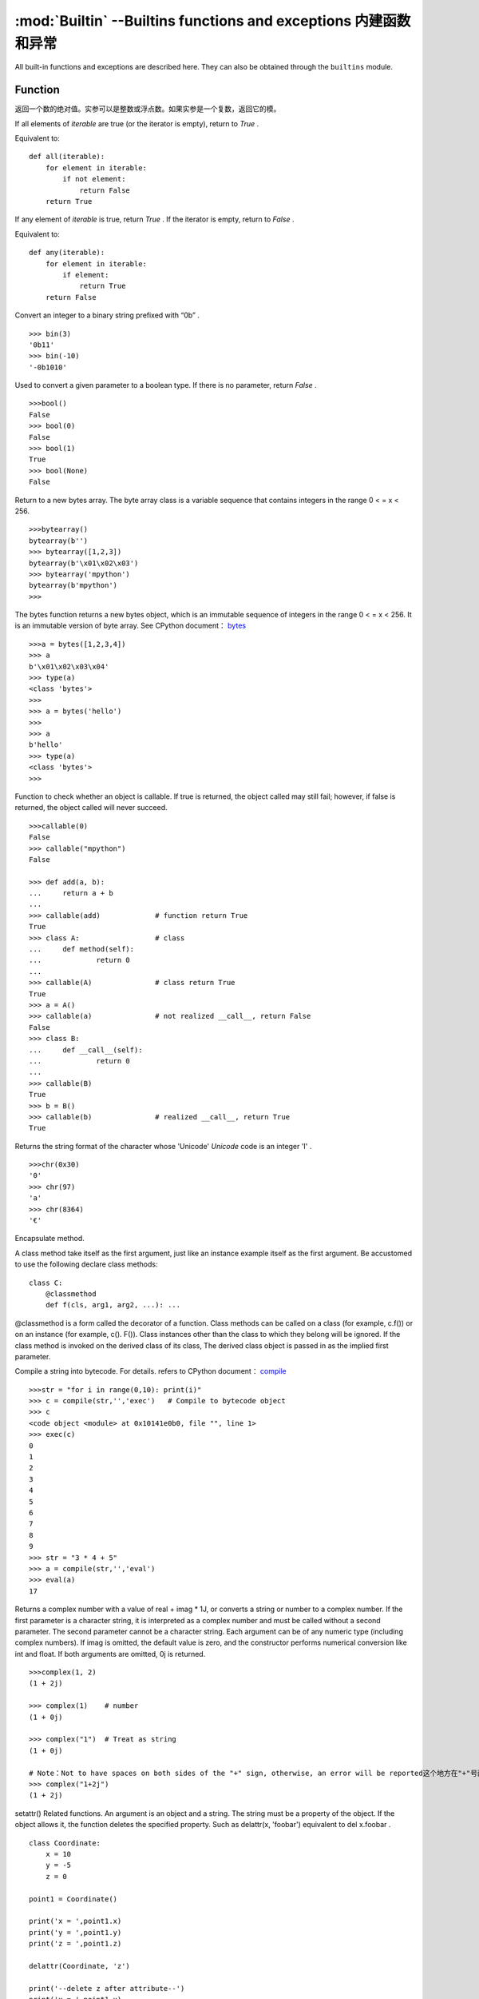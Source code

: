 :mod:`Builtin` --Builtins functions and exceptions 内建函数和异常
================================

All built-in functions and exceptions are described here. They can also be obtained through the ``builtins`` module.



Function
-------------------

.. function:: abs()

返回一个数的绝对值。实参可以是整数或浮点数。如果实参是一个复数，返回它的模。




.. function:: all()

If all elements of `iterable` are true (or the iterator is empty), return to  `True` .

Equivalent to::

    def all(iterable):
        for element in iterable:
            if not element:
                return False
        return True

.. function:: any()

If any element of `iterable` is true, return `True`  . If the iterator is empty, return to `False` .

Equivalent to::

    def any(iterable):
        for element in iterable:
            if element:
                return True
        return False

.. function:: bin()

Convert an integer to a binary string prefixed with “0b” .

::

    >>> bin(3)
    '0b11'
    >>> bin(-10)
    '-0b1010'

.. class:: bool()

Used to convert a given parameter to a boolean type. If there is no parameter, return `False` .

::

    >>>bool()
    False
    >>> bool(0)
    False
    >>> bool(1)
    True
    >>> bool(None)
    False


.. class:: bytearray()

Return to a new bytes array. The byte array class is a variable sequence that contains integers in the range 0 < = x < 256.

::

    >>>bytearray()
    bytearray(b'')
    >>> bytearray([1,2,3])
    bytearray(b'\x01\x02\x03')
    >>> bytearray('mpython')
    bytearray(b'mpython')
    >>>

.. class:: bytes()

The bytes function returns a new bytes object, which is an immutable sequence of integers in the range 0 < = x < 256. It is an immutable version of byte array. See CPython document： `bytes <https://docs.python.org/3.5/library/functions.html#bytes>`_

::

    >>>a = bytes([1,2,3,4])
    >>> a
    b'\x01\x02\x03\x04'
    >>> type(a)
    <class 'bytes'>
    >>>
    >>> a = bytes('hello')
    >>>
    >>> a
    b'hello'
    >>> type(a)
    <class 'bytes'>
    >>>

.. function:: callable()

Function to check whether an object is callable. If true is returned, the object called may still fail; however, if false is returned, the object called will never succeed.

::

    >>>callable(0)
    False
    >>> callable("mpython")
    False
    
    >>> def add(a, b):
    ...     return a + b
    ... 
    >>> callable(add)             # function return True
    True
    >>> class A:                  # class
    ...     def method(self):
    ...             return 0
    ... 
    >>> callable(A)               # class return True
    True
    >>> a = A()
    >>> callable(a)               # not realized __call__, return False
    False
    >>> class B:
    ...     def __call__(self):
    ...             return 0
    ... 
    >>> callable(B)
    True
    >>> b = B()
    >>> callable(b)               # realized __call__, return True
    True

.. function:: chr()

Returns the string format of the character whose 'Unicode'  `Unicode` code is an integer 'I' .

::

    >>>chr(0x30)
    '0'
    >>> chr(97) 
    'a'
    >>> chr(8364)
    '€'

.. decorator:: classmethod()

Encapsulate method.

A class method take itself as the first argument, just like an instance example itself as the first argument. Be accustomed to use the following declare class methods::

    class C:
        @classmethod
        def f(cls, arg1, arg2, ...): ...

@classmethod is a form called the decorator of a function. Class methods can be called on a class (for example, c.f()) or on an instance (for example, c(). F()).
Class instances other than the class to which they belong will be ignored. If the class method is invoked on the derived class of its class, The derived class object is passed in as the implied first parameter.

.. function:: compile(source, filename, mode[, flags[, dont_inherit]])

Compile a string into bytecode. For details. refers to CPython document： `compile <https://docs.python.org/zh-cn/3.7/library/functions.html#compile>`_

::

    >>>str = "for i in range(0,10): print(i)" 
    >>> c = compile(str,'','exec')   # Compile to bytecode object 
    >>> c
    <code object <module> at 0x10141e0b0, file "", line 1>
    >>> exec(c)
    0
    1
    2
    3
    4
    5
    6
    7
    8
    9
    >>> str = "3 * 4 + 5"
    >>> a = compile(str,'','eval')
    >>> eval(a)
    17

.. class:: complex([real[, imag]])

Returns a complex number with a value of real + imag * 1J, or converts a string or number to a complex number. If the first parameter is a character string, it is interpreted as a complex number and must be called without a second parameter. The second parameter cannot be a character string. Each argument can be of any numeric type (including complex numbers).
If imag is omitted, the default value is zero, and the constructor performs numerical conversion like int and float. If both arguments are omitted, 0j is returned.

::

    >>>complex(1, 2)
    (1 + 2j)
    
    >>> complex(1)    # number
    (1 + 0j)
    
    >>> complex("1")  # Treat as string
    (1 + 0j)
    
    # Note：Not to have spaces on both sides of the "+" sign, otherwise, an error will be reported这个地方在"+"号两边不能有空格，it cannot be written as "1 + 2j". To avoid error, it should be written as "1+2j".
    >>> complex("1+2j")
    (1 + 2j)

.. function:: delattr(obj, name)

setattr() Related functions. An argument is an object and a string. The string must be a property of the object. If the object allows it, the function deletes the specified property.
Such as delattr(x, 'foobar') equivalent to del x.foobar .

::

    class Coordinate:
        x = 10
        y = -5
        z = 0
    
    point1 = Coordinate() 
    
    print('x = ',point1.x)
    print('y = ',point1.y)
    print('z = ',point1.z)
    
    delattr(Coordinate, 'z')
    
    print('--delete z after attribute--')
    print('x = ',point1.x)
    print('y = ',point1.y)
    
    # Trigger error
    print('z = ',point1.z)

----------------------------------------------------------------

.. class:: dict(**kwarg)
.. class:: dict(mapping, **kwarg)
.. class:: dict(iterable, **kwarg)

- ``**kwargs`` -- keyword
- ``mapping`` -- element container.
- ``iterable`` -- iteratable object.

dict() Function to create a dictionary

::

    >>>dict()                        # Create an empty dictionary
    {}
    >>> dict(a='a', b='b', t='t')     # enter keyword字
    {'a': 'a', 'b': 'b', 't': 't'}
    >>> dict(zip(['one', 'two', 'three'], [1, 2, 3]))   # Mapping function mode to construct dictionary
    {'three': 3, 'two': 2, 'one': 1} 
    >>> dict([('one', 1), ('two', 2), ('three', 3)])    # Iterative object method to construct the dictionary
    {'three': 3, 'two': 2, 'one': 1}
    >>>


.. function:: dir(object)

dir() When a function has no parameters, it returns the list of variables, methods and defined types in the current range; when it has parameters, it returns the list of properties and methods of parameters.
If the parameter contains  __dir__()，if it doesn't contains __dir__()，This method will maximize the collection of parameter information.
- ``object`` -- object, variable, type.


.. function:: divmod()

It takes two (non complex) numbers as arguments and returns a pair of quotients and remainder when integer division is performed. Mixed operand type, applicable to the rules of higher arithmetic operators. 
For integers, results are consistent with (a // b, a % b). For floating-point numbers, the result is (q, a % b) ，q is usually math.floor(a / b) but it might be smaller than 1.
In any case, Q * B + a% B and a are basically equal; if a% B is not zero, Its symbol is the same as B, and 0 < = ABS (a% B) < ABS (b).

::

    >>> divmod(7, 2)
    (3, 1)h
    >>> divmod(8, 2)
    (4, 0)
    >>> divmod(8, -2)
    (-4, 0)
    >>> divmod(3, 1.3)
    (2.0, 0.4000001)

.. function:: enumerate(sequence, [start=0])

enumerate() Function is used to combine a traversable data object (such as a list, tuple or string) into an index sequence, and list data and data subscripts. It is generally used in for loop.

- ``sequence`` -- A sequence, iterator, or other object that supports iteration.
- ``start`` -- Subscript start position.

::

    >>>seq = ['one', 'two', 'three']
    >>> for i, element in enumerate(seq):
    ...     print i, element
    ... 
    0 one
    1 two
    2 three

.. function:: eval(expression[, globals[, locals]])

eval() Function to execute a string expression and return the value of the expression.

- ``expression`` -- expression form.
- ``globals`` -- variable scope, global namespace, if provided, it must be a dictionary object.
- ``locals`` -- variable scope, global namespace, if provided, can be any mapping object.


::

    >>>x = 7
    >>> eval( '3 * x' )
    21
    >>> eval('pow(2,2)')
    4
    >>> eval('2 + 2')
    4
    >>> n=81
    >>> eval("n + 4")
    85

.. function:: exec(object[, globals[, locals]])

exec Execute Python statements stored in strings or files, Exec can execute more complex Python code than eval.

- ``object``：Required parameter, indicating the Python code to be specified. It must be a string or code object. If the object is a string, the string is first parsed into a set of Python statements and then executed (unless a syntax error occurs). If the object is a code object, it is simply executed.
- ``globals``：Optional parameter, representing the global namespace (storing global variables), If provided, it must be a dictionary object.
- ``locals``：Optional parameter indicating the current local namespace (storing local variables), If provided, it can be any mapping object. If this parameter is ignored, it will take the same value as globals.

::

    >>>exec('print("Hello World")')
    Hello World
    # 单行语句字符串
    >>> exec("print ('runoob.com')")
    runoob.com
    
    #  Single line statement string
    >>> exec ("""for i in range(5):
    ...     print ("iter time: %d" % i)
    ... """)
    iter time: 0
    iter time: 1
    iter time: 2
    iter time: 3
    iter time: 4

.. function:: filter(function, iterable)

Used to filter sequence and filter out unqualified elements, Returns an iterator object. If you want to convert it to a list, you can use list () to convert it.

- ``function`` -- Judgement function.
- ``iterable`` -- Iteratable objects.

Filter out all the odd numbers in the list::
 
    def is_odd(n):
        return n % 2 == 1
    
    tmplist = filter(is_odd, [1, 2, 3, 4, 5, 6, 7, 8, 9, 10])
    newlist = list(tmplist)
    print(newlist)


.. class:: float([x])

float() Function to convert integers and strings to floating-point numbers.

::

    >>>float(1)
    1.0
    >>> float(112)
    112.0
    >>> float(-123.6)
    -123.6
    >>> float('123')     # string
    123.0

.. function:: format(value[, format_spec])

Functions for formatting strings str.format()，It enhances string formatting. format Function can accept unlimited arguments, position may not in sequence. The basic syntax is to replace the previous% with {} and:.  For more detailed syntax, please refer to CPython 'Format String Syntax'  <https://docs.python.org/zh-cn/3.7/library/string.html#format-specification-mini-language>`_

::

    >>>"{} {}".format("hello", "world")    # Do not set the specified location, in the default order.
    'hello world'
    
    >>> "{0} {1}".format("hello", "world")  # Set specified location
    'hello world'
    
    >>> "{1} {0} {1}".format("hello", "world")  # Set specified location
    'world hello world

.. class:: frozenset([iterable])

Returns a frozen collection after which no more elements can be added or removed.

- ``iterable`` -- Objects that can be iterated, such as lists, dictionaries, tuples, and so on.


.. function:: getattr(object, name[, default])

Used to return an object property value.

::

    >>>class A(object):
    ...     bar = 1
    ... 
    >>> a = A()
    >>> getattr(a, 'bar')        # Get property bar value
    1
    >>> getattr(a, 'bar2')       # Property bar2 does not exist, triggering exception
    Traceback (most recent call last):
    File "<stdin>", line 1, in <module>
    AttributeError: 'A' object has no attribute 'bar2'
    >>> getattr(a, 'bar2', 3)    # Property bar2 does not exist, but the default value is set


.. function:: globals()

globals() 函数会以字典类型返回当前位置的全部全局变量。

.. function:: hasattr(object, name)

判断对象是否包含对应的属性。

- ``object`` -- 对象。
- ``name`` -- 字符串，属性名。

::

    class Coordinate:
        x = 10
        y = -5
        z = 0
    
    point1 = Coordinate() 
    print(hasattr(point1, 'x'))
    print(hasattr(point1, 'y'))
    print(hasattr(point1, 'z'))
    print(hasattr(point1, 'no'))  # 没有该属性

输出结果::

    True
    True
    True
    False

.. function:: hash(object)

返回该对象的哈希值（如果它有的话）。哈希值是整数。它们在字典查找元素时用来快速比较字典的键。相同大小的数字变量有相同的哈希值


----------------------------------------------------------------


.. function:: help([object])

查看函数或模块用途的详细说明


.. function:: hex(x)

将整数转换为以“0x”为前缀的小写十六进制字符串。

::

    >>> hex(255)
    '0xff'
    >>> hex(-42)
    '-0x2a'

.. function:: id([object])

获取对象的内存地址。

.. function:: input([prompt])

接收一个标准输入数据，返回为 string 类型


.. class:: int([x])
.. class:: int(x,base=10)

将一个字符串或数字转换为整型。

- ``x`` -- 字符串或数字。
- ``base`` -- 进制数，默认十进制

.. function:: isinstance(object, classinfo)

如果 object 实参是 classinfo 实参的实例，或者是（直接、间接或 虚拟）子类的实例，则返回 true。
如果 object 不是给定类型的对象，函数始终返回 false。如果 classinfo 是对象类型（或多个递归元组）的元组，如果 object 是其中的任何一个的实例则返回 true。 
如果 classinfo 既不是类型，也不是类型元组或类型的递归元组，那么会触发 TypeError 异常。

.. admonition:: isinstance() 与 type() 区别

    - `type()` 不会认为子类是一种父类类型，不考虑继承关系。
    - `isinstance()` 会认为子类是一种父类类型，考虑继承关系。

    *如果要判断两个类型是否相同推荐使用 isinstance()。*


.. function:: issubclass(class, classinfo)

如果 class 是 classinfo 的子类（直接、间接或 虚拟 的），则返回 true。classinfo 可以是类对象的元组，此时 classinfo 中的每个元素都会被检查。
其他情况，会触发 TypeError 异常。

::

    class A:
        pass
    class B(A):
        pass
        
    print(issubclass(B,A))    # 返回 True

    

.. function:: iter(object[, sentinel])

用来生成迭代器。

- ``object`` -- 支持迭代的集合对象。
- ``sentinel`` -- 如果传递了第二个参数，则参数 object 必须是一个可调用的对象（如，函数），此时，iter 创建了一个迭代器对象，每次调用这个迭代器对象的__next__()方法时，都会调用 object。

::

    >>>lst = [1, 2, 3]
    >>> for i in iter(lst):
    ...     print(i)
    ... 
    1
    2
    3

.. function:: len()

返回对象（字符、列表、元组等）长度或项目个数。

::

    >>>str = "runoob"
    >>> len(str)             # 字符串长度
    6
    >>> l = [1,2,3,4,5]
    >>> len(l)               # 列表元素个数
    5

.. class:: list()

用于将元组或字符串转换为列表。

::

    aTuple = (123, 'Google', 'baidu', 'Taobao')
    list1 = list(aTuple)
    print ("列表元素 : ", list1)

    str="Hello World"
    list2=list(str)
    print ("列表元素 : ", list2)

输出结果::

    列表元素 :  [123, 'Google', 'Runoob', 'Taobao']
    列表元素 :  ['H', 'e', 'l', 'l', 'o', ' ', 'W', 'o', 'r', 'l', 'd']

.. function:: locals()

以字典类型返回当前位置的全部局部变量。

::

    >>>def runoob(arg):    # 两个局部变量：arg、z
    ...     z = 1
    ...     print (locals())
    ... 
    >>> runoob(4)
    {'z': 1, 'arg': 4}      # 返回一个名字/值对的字典
    >>>

.. function:: map(function, iterable, ...)

map() 会根据提供的函数对指定序列做映射。返回一个将 function 应用于 iterable 中每一项并输出其结果的迭代器。 
如果传入了额外的 iterable 参数，function 必须接受相同个数的实参并被应用于从所有可迭代对象中并行获取的项。 
当有多个可迭代对象时，最短的可迭代对象耗尽则整个迭代就将结束。

::

    >>>def square(x) :            # 计算平方数
    ...     return x ** 2
    ... 
    >>> map(square, [1,2,3,4,5])   # 计算列表各个元素的平方
    [1, 4, 9, 16, 25]
    >>> map(lambda x: x ** 2, [1, 2, 3, 4, 5])  # 使用 lambda 匿名函数
    [1, 4, 9, 16, 25]
    
    # 提供了两个列表，对相同位置的列表数据进行相加
    >>> map(lambda x, y: x + y, [1, 3, 5, 7, 9], [2, 4, 6, 8, 10])
    [3, 7, 11, 15, 19]


.. function:: max()

返回给定参数的最大值，参数可以为序列

::

    print ("max(80, 100, 1000) : ", max(80, 100, 1000))
    print ("max(-20, 100, 400) : ", max(-20, 100, 400))
    print ("max(-80, -20, -10) : ", max(-80, -20, -10))
    print ("max(0, 100, -400) : ", max(0, 100, -400))

输出结果::

    max(80, 100, 1000) :  1000
    max(-20, 100, 400) :  400
    max(-80, -20, -10) :  -10
    max(0, 100, -400) :  100

.. class:: memoryview()

返回给定参数的内存查看对象(Momory view)。所谓内存查看对象，是指对支持缓冲区协议的数据进行包装，在不需要复制对象基础上允许Python代码访问。

::

    >>>v = memoryview(bytearray("abcefg"))
    >>> v[1]
    98
    >>> v[-1]
    103
    >>> v[1:4]
    <memoryview>
    >>> bytes(v[1:4)
    b'bce'
    >>>


---------------------------------------------------------

.. function:: min()

返回给定参数的最小值，参数可以为序列。

::

    print ("min(80, 100, 1000) : ", min(80, 100, 1000))
    print ("min(-20, 100, 400) : ", min(-20, 100, 400))
    print ("min(-80, -20, -10) : ", min(-80, -20, -10))
    print ("min(0, 100, -400) : ", min(0, 100, -400))

输出结果::

    min(80, 100, 1000) :  80
    min(-20, 100, 400) :  -20
    min(-80, -20, -10) :  -80
    min(0, 100, -400) :  -400



.. function:: next(iterator[, default])


返回迭代器的下一个项目。通过调用 iterator 的 __next__() 方法获取下一个元素。如果迭代器耗尽，则返回给定的 default，如果没有默认值则触发 StopIteration。

::

    # 首先获得Iterator对象:
    it = iter([1, 2, 3, 4, 5])
    # 循环:
    while True:
        try:
            # 获得下一个值:
            x = next(it)
            print(x)
        except StopIteration:
            # 遇到StopIteration就退出循环
            break

.. class:: object()

.. function:: oct()

将一个整数转换成8进制字符串。

::

    >>>oct(10)
    '012'
    >>> oct(20)
    '024'
    >>> oct(15)
    '017'
    >>>

.. function:: open()

open() 方法用于打开一个文件，并返回文件对象，在对文件进行处理过程都需要使用到这个函数，如果该文件无法被打开，会抛出 OSError。
注意：使用 open() 方法一定要保证关闭文件对象，即调用 close() 方法

open() 函数常用形式是接收两个参数：文件名(file)和模式(mode)::

    open(file, mode='r')

mode 是一个可选字符串，用于指定打开文件的模式。默认值是 'r' ，这意味着它以文本模式打开并读取。其他常见模式有：写入 'w' （截断已经存在的文件）；
排它性创建 'x' ；追加写 'a' （在 一些 Unix 系统上，无论当前的文件指针在什么位置，所有 写入都会追加到文件末尾）。可用的模式有:

=========  =================================
模式        描述
'r'        读取（默认）
'w'        写入，并先截断文件
'x'        排它性创建，如果文件已存在则失败
'a'        写入，如果文件存在则在末尾追加
'a'        写入，如果文件存在则在末尾追加
'b'        二进制模式
't'        文本模式（默认）
'+'        更新磁盘文件（读取并写入）
=========  =================================

默认的模式是 'r' （打开并读取文本，同 'rt' ）。对于二进制写入， 'w+b' 模式打开并把文件截断成 0 字节； 'r+b' 则不会截断。


.. function:: ord(c)

这是 chr() 的逆函数。。它以一个字符串（Unicode 字符）作为参数,返回代表对应 Unicode 的整数。

::

    >>>ord('a')
    97
    >>> ord('€')
    8364
    >>>

.. function:: pow(x, y[, z])

返回 xy（x的y次方） 的值。

::

    print ("pow(100, 2) : ", pow(100, 2))
    print ("pow(100, -2) : ", pow(100, -2))
    print ("pow(2, 4) : ", pow(2, 4))
    print ("pow(3, 0) : ", pow(3, 0))

输出结果::

    pow(100, 2) :  10000
    pow(100, -2) :  0.0001
    pow(2, 4) :  16
    pow(3, 0) :  1

.. function:: print(*objects, sep=' ', end='\n', file=sys.stdout)

用于打印输出，最常见的一个函数。

    - ``objects`` ：复数，表示可以一次输出多个对象。输出多个对象时，需要用 , 分隔。
    - ``sep`` ：用来间隔多个对象，默认值是一个空格。
    - ``end`` ：用来设定以什么结尾。默认值是换行符 \n，我们可以换成其他字符串。
    - ``file`` ：要写入的文件对象。

::

    >>> print(1)
    1
    >>> print("Hello World")
    Hello World
    >>> a = 1
    >>> b = 'w3cschool'
    >>> print(a,b)
    1 w3cschool
    >>> print("aaa""bbb")
    aaabbb
    >>> print("aaa","bbb")
    aaa bbb
    >>>
    >>> print("www","w3cschool","cn",sep=".") # 设置间隔符
    www.w3cschool.cn


.. decorator:: property()

property() 函数的作用是在新式类中返回属性值。将 `property` 函数用作装饰器可以很方便的创建只读属性：

property 的 getter，setter 和 deleter 方法同样可以用作装饰器::

    class C(object):
        def __init__(self):
            self._x = None
    
        @property
        def x(self):
            """I'm the 'x' property."""
            return self._x
    
        @x.setter
        def x(self, value):
            self._x = value
    
        @x.deleter
        def x(self):
            del self._x


.. function:: range()

range() 函数返回的是一个可迭代对象（类型是对象），而不是列表类型， 所以打印的时候不会打印列表。

函数语法:

    - ``range(stop)``
    - ``range(start, stop[, step])``

::

    >>>range(5)
    range(0, 5)
    >>> for i in range(5):
    ...     print(i)
    ... 
    0
    1
    2
    3
    4
    >>> list(range(5))
    [0, 1, 2, 3, 4]
    >>> list(range(0))
    []
    >>>

有两个参数或三个参数的情况（第二种构造方法）::

    >>>list(range(0, 30, 5))
    [0, 5, 10, 15, 20, 25]
    >>> list(range(0, 10, 2))
    [0, 2, 4, 6, 8]
    >>> list(range(0, -10, -1))
    [0, -1, -2, -3, -4, -5, -6, -7, -8, -9]
    >>> list(range(1, 0))
    []
    >>>
    >>>


.. function:: repr()

返回包含一个对象的可打印表示形式的字符串。

::

    >>>s = 'baidu'
    >>> repr(s)
    "'baidu'"
    >>> dict = {'baidu': 'baidu.com', 'google': 'google.com'}
    >>> repr(dict)
    "{'google': 'google.com', 'baidu': 'baidu.com'}"
    >>>

.. function:: reversed(seq)

返回一个反转的迭代器。

::

    # 字符串
    seqString = 'Runoob'
    print(list(reversed(seqString)))
    
    # 元组
    seqTuple = ('R', 'u', 'n', 'o', 'o', 'b')
    print(list(reversed(seqTuple)))
    
    # range
    seqRange = range(5, 9)
    print(list(reversed(seqRange)))
    
    # 列表
    seqList = [1, 2, 4, 3, 5]
    print(list(reversed(seqList)))

输出结果::

    ['b', 'o', 'o', 'n', 'u', 'R']
    ['b', 'o', 'o', 'n', 'u', 'R']
    [8, 7, 6, 5]
    [5, 3, 4, 2, 1]


.. function:: round(x [, n])

返回浮点数x的四舍五入值。

    - ``x`` - 数字表达式。
    - ``n`` - 表示从小数点位数，其中 x 需要四舍五入，默认值为 0

::

    print ("round(70.23456) : ", round(70.23456))
    print ("round(56.659,1) : ", round(56.659,1))
    print ("round(80.264, 2) : ", round(80.264, 2))
    print ("round(100.000056, 3) : ", round(100.000056, 3))
    print ("round(-100.000056, 3) : ", round(-100.000056, 3))

输出结果::

    round(70.23456) :  70
    round(56.659,1) :  56.7
    round(80.264, 2) :  80.26
    round(100.000056, 3) :  100.0
    round(-100.000056, 3) :  -100.0

.. class:: set([iterable])

set() 函数创建一个无序不重复元素集，可进行关系测试，删除重复数据，还可以计算交集、差集、并集等。

    >>> x = set('runoob')
    >>> y = set('google')
    >>> x, y
    ({'b', 'u', 'n', 'o', 'r'}, {'e', 'l', 'g', 'o'})     # 重复的被删除
    >>> x & y         # 交集
    {'o'}
    >>> x | y         # 并集
    {'e', 'u', 'o', 'n', 'r', 'l', 'g', 'b'}
    >>> x - y         # 差集
    {'b', 'u', 'n', 'r'}
    >


------------------------------------------------


.. function:: setattr(object, name, value)

setattr() 函数对应函数 getattr()，用于设置属性值，该属性不一定是存在的。

对已存在的属性进行赋值::

    >>>class A(object):
    ...     bar = 1
    ... 
    >>> a = A()
    >>> getattr(a, 'bar')          # 获取属性 bar 值
    1
    >>> setattr(a, 'bar', 5)       # 设置属性 bar 值
    >>> a.bar
    5

如果属性不存在会创建一个新的对象属性，并对属性赋值::

    >>>class A():
    ...     name = "runoob"
    ... 
    >>> a = A()
    >>> setattr(a, "age", 28)
    >>> print(a.age)
    28
    >>>


.. class:: slice()


.. function:: sorted(iterable, *, key=None, reverse=False)

对所有可迭代的对象进行排序操作

- ``iterable`` -- 可迭代对象。
- ``key`` -- 主要是用来进行比较的元素，只有一个参数，具体的函数的参数就是取自于可迭代对象中，指定可迭代对象中的一个元素来进行排序。
- ``reverse`` -- 排序规则，reverse = True 降序 ， reverse = False 升序（默认）。

sorted 的最简单的使用方法::

    >>>sorted([5, 2, 3, 1, 4])
    [1, 2, 3, 4, 5]                      # 默认为升序

利用key进行倒序排序::

    >>>example_list = [5, 0, 6, 1, 2, 7, 3, 4]
    >>> result_list = sorted(example_list, key=lambda x: x*-1)
    >>> print(result_list)
    [7, 6, 5, 4, 3, 2, 1, 0]
    >>>

要进行反向排序，也通过传入第三个参数 reverse=True::

    >>>example_list = [5, 0, 6, 1, 2, 7, 3, 4]
    >>> sorted(example_list, reverse=True)
    [7, 6, 5, 4, 3, 2, 1, 0]

.. decorator:: staticmethod()

将方法转换为静态方法。

静态方法不会接收隐式的第一个参数。要声明一个静态方法，请使用此语法::

    class C:
        @staticmethod
        def f(arg1, arg2, ...): ...

静态方法的调用可以在类上进行 (例如 C.f()) 也可以在实例上进行 (例如 C().f())。


.. class:: str()

函数将对象转化为str对象。

::

    >>>s = 'w3cschool'
    >>> str(s)
    'W3Cschool'
    >>> dict = {'w3cschool': 'w3cschool', 'google': 'google.com'};
    >>> str(dict)
    "{'google': 'google.com', 'w3cschool': 'w3cschool.cn'}"
    >>>


.. function:: sum(iterable[, start])

::

    >>>sum([0,1,2])
    3
    >>> sum((2, 3, 4), 1) # 元组计算总和后再加 1
    10
    >>> sum([0,1,2,3,4], 2) # 列表计算总和后再加 2
    12


.. function:: super()

super() 函数是用于调用父类(超类)的一个方法。

::

    class A:
        def add(self, x):
            y = x+1
            print(y)
    class B(A):
        def add(self, x):
            super().add(x)
    b = B()
    b.add(2)  # 3

.. class:: tuple()

将列表转换为元组。

::

    >>>list1= ['Google', 'Taobao', 'Runoob', 'Baidu']
    >>> tuple1=tuple(list1)
    >>> tuple1
    ('Google', 'Taobao', 'Runoob', 'Baidu')


.. function:: type()

type() 函数如果你只有第一个参数则返回对象的类型，三个参数返回新的类型对象。

- ``type(object)``
- ``type(name, bases, dict)``

    - ``name`` -- 类的名称。
    - ``bases`` -- 基类的元组。
    - ``dict`` -- 字典，类内定义的命名空间变量。

.. Hint:: isinstance() 与 type() 区别

    - type() 不会认为子类是一种父类类型，不考虑继承关系。
    - isinstance() 会认为子类是一种父类类型，考虑继承关系。

    **如果要判断两个类型是否相同推荐使用 isinstance()。**

::

    >>> type(1)
    <type 'int'>
    >>> type('runoob')
    <type 'str'>
    >>> type([2])
    <type 'list'>
    >>> type({0:'zero'})
    <type 'dict'>
    >>> x = 1          
    >>> type( x ) == int    # 判断类型是否相等
    True
    
    # 三个参数
    >>> class X(object):
    ...     a = 1
    ...
    >>> X = type('X', (object,), dict(a=1))  # 产生一个新的类型 X
    >>> X
    <class '__main__.X'>

type() 与 isinstance()区别::

    class A:
        pass
    s
    class B(A):
        pass
    
    isinstance(A(), A)    # returns True
    type(A()) == A        # returns True
    isinstance(B(), A)    # returns True
    type(B()) == A        # returns False


.. function:: zip([iterable, ...])

zip() 函数用于将可迭代的对象作为参数，将对象中对应的元素打包成一个个元组，然后返回由这些元组组成的对象，这样做的好处是节约了不少的内存。

我们可以使用 list() 转换来输出列表。如果各个迭代器的元素个数不一致，则返回列表长度与最短的对象相同，利用 * 号操作符，可以将元组解压为列表。

::

    >>>a = [1,2,3]
    >>> b = [4,5,6]
    >>> c = [4,5,6,7,8]
    >>> zipped = zip(a,b)     # 返回一个对象
    >>> zipped
    <zip object at 0x103abc288>
    >>> list(zipped)  # list() 转换为列表
    [(1, 4), (2, 5), (3, 6)]
    >>> list(zip(a,c))              # 元素个数与最短的列表一致
    [(1, 4), (2, 5), (3, 6)]
    
    >>> a1, a2 = zip(*zip(a,b))          # 与 zip 相反，zip(*) 可理解为解压，返回二维矩阵式
    >>> list(a1)
    [1, 2, 3]
    >>> list(a2)
    [4, 5, 6]
    >>>


异常
----------

.. exception:: AssertionError

.. exception:: AttributeError

.. exception:: Exception

.. exception:: ImportError

.. exception:: IndexError

.. exception:: KeyboardInterrupt

.. exception:: KeyError

.. exception:: MemoryError

.. exception:: NameError

.. exception:: NotImplementedError

.. _OSError:

.. exception:: OSError

    参见CPython文档： ``OSError`` . MicroPython不实现 ``errno``  属性，而是使用标准方式访问异常参数： ``exc.args[0]`` .

.. exception:: RuntimeError

.. exception:: StopIteration

.. exception:: SyntaxError

.. exception:: SystemExit

   参见CPython文档： ``SystemExit`` .

.. exception:: TypeError

    参见CPython文档： ``SystemExit`` .

.. exception:: ValueError

.. exception:: ZeroDivisionError

